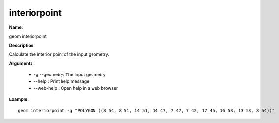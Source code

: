 interiorpoint
=============

**Name**:

geom interiorpoint

**Description**:

Calculate the interior point of the input geometry.

**Arguments**:

   * -g --geometry: The input geometry

   * --help : Print help message

   * --web-help : Open help in a web browser



**Example**::

    geom interiorpoint -g "POLYGON ((8 54, 8 51, 14 51, 14 47, 7 47, 7 42, 17 45, 16 53, 13 53, 8 54))"